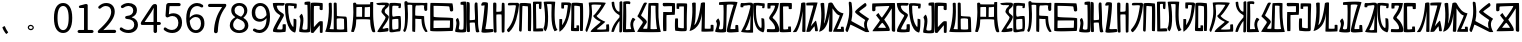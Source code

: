 SplineFontDB: 3.0
FontName: Rozerofo
FullName: Rozerofo
FamilyName: Rozerofo
Weight: Regular
Copyright: Copyright (c) 2017, Kisaragi Hiu\n\nGlyphs of numbers 0..9 are from GenJyuu Gothic version 1.002.20150607.
UComments: "2017-4-29: Created with FontForge (http://fontforge.org)"
Version: 1.2beta
ItalicAngle: -31.4
UnderlinePosition: -102
UnderlineWidth: 51
Ascent: 819
Descent: 205
InvalidEm: 0
LayerCount: 2
Layer: 0 0 "+gMyXYgAA" 1
Layer: 1 0 "+Uk2XYgAA" 0
XUID: [1021 811 1269689650 7253454]
FSType: 0
OS2Version: 0
OS2_WeightWidthSlopeOnly: 0
OS2_UseTypoMetrics: 1
CreationTime: 1493454996
ModificationTime: 1495730461
PfmFamily: 17
TTFWeight: 400
TTFWidth: 5
LineGap: 92
VLineGap: 0
OS2TypoAscent: 0
OS2TypoAOffset: 1
OS2TypoDescent: 0
OS2TypoDOffset: 1
OS2TypoLinegap: 92
OS2WinAscent: 0
OS2WinAOffset: 1
OS2WinDescent: 0
OS2WinDOffset: 1
HheadAscent: 0
HheadAOffset: 1
HheadDescent: 0
HheadDOffset: 1
OS2Vendor: 'PfEd'
Lookup: 1 0 0 "GenJyuuGothic-Regular-'vert' Vertical Alternates (obs) lookup 0" { "GenJyuuGothic-Regular-'vert' Vertical Alternates (obs) lookup 0 subtable"  } ['vert' ('DFLT' <'dflt' > 'cyrl' <'dflt' > 'grek' <'dflt' > 'hani' <'dflt' > 'kana' <'JAN ' 'dflt' > 'latn' <'dflt' > ) ]
Lookup: 1 0 0 "GenJyuuGothic-Regular-'jp90' JIS90 Forms lookup 1" { "GenJyuuGothic-Regular-'jp90' JIS90 Forms lookup 1 subtable"  } ['jp90' ('DFLT' <'dflt' > 'cyrl' <'dflt' > 'grek' <'dflt' > 'hani' <'dflt' > 'kana' <'JAN ' 'dflt' > 'latn' <'dflt' > ) ]
Lookup: 1 0 0 "GenJyuuGothic-Regular-'jp83' JIS83 Forms lookup 2" { "GenJyuuGothic-Regular-'jp83' JIS83 Forms lookup 2 subtable"  } ['jp83' ('DFLT' <'dflt' > 'cyrl' <'dflt' > 'grek' <'dflt' > 'hani' <'dflt' > 'kana' <'JAN ' 'dflt' > 'latn' <'dflt' > ) ]
Lookup: 1 0 0 "GenJyuuGothic-Regular-'jp78' JIS78 Forms lookup 3" { "GenJyuuGothic-Regular-'jp78' JIS78 Forms lookup 3 subtable"  } ['jp78' ('DFLT' <'dflt' > 'cyrl' <'dflt' > 'grek' <'dflt' > 'hani' <'dflt' > 'kana' <'JAN ' 'dflt' > 'latn' <'dflt' > ) ]
Lookup: 1 0 0 "GenJyuuGothic-Regular-'aalt' Access All Alternates lookup 4" { "GenJyuuGothic-Regular-'aalt' Access All Alternates lookup 4 subtable"  } ['aalt' ('DFLT' <'dflt' > 'cyrl' <'dflt' > 'grek' <'dflt' > 'hani' <'dflt' > 'kana' <'JAN ' 'dflt' > 'latn' <'dflt' > ) ]
Lookup: 4 0 0 "GenJyuuGothic-Regular-'ccmp' Glyph Composition/Decomposition lookup 5" { "GenJyuuGothic-Regular-'ccmp' Glyph Composition/Decomposition lookup 5 per glyph data 0"  "GenJyuuGothic-Regular-'ccmp' Glyph Composition/Decomposition lookup 5 per glyph data 1"  } ['ccmp' ('hani' <'dflt' > 'kana' <'JAN ' 'dflt' > 'latn' <'dflt' > ) ]
Lookup: 4 0 0 "GenJyuuGothic-Regular-'ccmp' Glyph Composition/Decomposition lookup 6" { "GenJyuuGothic-Regular-'ccmp' Glyph Composition/Decomposition lookup 6 subtable"  } ['ccmp' ('DFLT' <'dflt' > 'cyrl' <'dflt' > 'grek' <'dflt' > 'latn' <'dflt' > ) ]
Lookup: 1 0 0 "GenJyuuGothic-Regular-Single Substitution lookup 7" { "GenJyuuGothic-Regular-Single Substitution lookup 7 subtable"  } []
Lookup: 6 0 0 "GenJyuuGothic-Regular-'ccmp' Glyph Composition/Decomposition lookup 8" { "GenJyuuGothic-Regular-'ccmp' Glyph Composition/Decomposition lookup 8 contextual 0"  "GenJyuuGothic-Regular-'ccmp' Glyph Composition/Decomposition lookup 8 contextual 1"  "GenJyuuGothic-Regular-'ccmp' Glyph Composition/Decomposition lookup 8 contextual 2"  } ['ccmp' ('DFLT' <'dflt' > 'cyrl' <'dflt' > 'grek' <'dflt' > 'latn' <'dflt' > ) ]
Lookup: 1 0 0 "GenJyuuGothic-Regular-'vrt2' Vertical Rotation & Alternates lookup 9" { "GenJyuuGothic-Regular-'vrt2' Vertical Rotation & Alternates lookup 9 subtable"  } ['vrt2' ('cyrl' <'dflt' > 'grek' <'dflt' > 'hani' <'dflt' > 'kana' <'dflt' > 'latn' <'dflt' > ) ]
Lookup: 3 0 0 "GenJyuuGothic-Regular-'aalt' Access All Alternates lookup 10" { "GenJyuuGothic-Regular-'aalt' Access All Alternates lookup 10 subtable"  } ['aalt' ('DFLT' <'dflt' > 'cyrl' <'dflt' > 'grek' <'dflt' > 'hani' <'dflt' > 'kana' <'JAN ' 'dflt' > 'latn' <'dflt' > ) ]
Lookup: 258 0 0 "GenJyuuGothic-Regular-'kern' Horizontal Kerning in Latin lookup 0" { "GenJyuuGothic-Regular-'kern' Horizontal Kerning in Latin lookup 0 per glyph data 0"  "GenJyuuGothic-Regular-'kern' Horizontal Kerning in Latin lookup 0 kerning class 1" [153,0,0] } ['kern' ('DFLT' <'dflt' > 'latn' <'AZE ' 'CRT ' 'TRK ' 'dflt' > ) ]
Lookup: 262 4 0 "GenJyuuGothic-Regular-'mkmk' Mark to Mark lookup 1" { "GenJyuuGothic-Regular-'mkmk' Mark to Mark lookup 1 subtable"  } ['mkmk' ('DFLT' <'dflt' > 'cyrl' <'dflt' > 'latn' <'dflt' > ) ]
Lookup: 260 4 0 "GenJyuuGothic-Regular-'mark' Mark Positioning lookup 2" { "GenJyuuGothic-Regular-'mark' Mark Positioning lookup 2 subtable"  } ['mark' ('DFLT' <'dflt' > 'cyrl' <'dflt' > 'latn' <'dflt' > ) ]
Lookup: 260 4 0 "GenJyuuGothic-Regular-'mark' Mark Positioning lookup 3" { "GenJyuuGothic-Regular-'mark' Mark Positioning lookup 3 subtable"  } ['mark' ('DFLT' <'dflt' > 'cyrl' <'dflt' > 'grek' <'dflt' > 'latn' <'dflt' > ) ]
Lookup: 262 4 0 "GenJyuuGothic-Regular-'mkmk' Mark to Mark lookup 4" { "GenJyuuGothic-Regular-'mkmk' Mark to Mark lookup 4 subtable"  } ['mkmk' ('DFLT' <'dflt' > 'cyrl' <'dflt' > 'latn' <'dflt' > ) ]
MarkAttachClasses: 1
DEI: 91125
ChainSub2: coverage "GenJyuuGothic-Regular-'ccmp' Glyph Composition/Decomposition lookup 8 contextual 2" 0 0 0 1
 1 0 3
  Coverage: 31 uni0249 uni03F3 uni0456 uni0458
  FCoverage: 271 uni0316 uni0317 uni0318 uni0319 uni031C uni031D uni031E uni031F uni0320 uni0321 uni0322 uni0324 uni0325 uni0326 uni0327 uni0328 uni0329 uni032A uni032B uni032C uni032D uni032E uni032F uni0330 uni0331 uni0332 uni0333 uni0339 uni033A uni033B uni033C uni0345 uni0347 uni0353
  FCoverage: 271 uni0316 uni0317 uni0318 uni0319 uni031C uni031D uni031E uni031F uni0320 uni0321 uni0322 uni0324 uni0325 uni0326 uni0327 uni0328 uni0329 uni032A uni032B uni032C uni032D uni032E uni032F uni0330 uni0331 uni0332 uni0333 uni0339 uni033A uni033B uni033C uni0345 uni0347 uni0353
  FCoverage: 307 gravecomb acutecomb uni0302 tildecomb uni0304 uni0305 uni0306 uni0307 uni0308 hookabovecomb uni030A uni030B uni030C uni030D uni030E uni030F uni0310 uni0311 uni0312 uni0313 uni0314 uni033D uni033E uni033F uni0340 uni0341 uni0342 uni0343 uni0344 uni0346 uni0351 uni0352 uni0357 uni0483 uni0484 uni0485 uni0486
 1
  SeqLookup: 0 "GenJyuuGothic-Regular-Single Substitution lookup 7"
EndFPST
ChainSub2: coverage "GenJyuuGothic-Regular-'ccmp' Glyph Composition/Decomposition lookup 8 contextual 1" 0 0 0 1
 1 0 2
  Coverage: 31 uni0249 uni03F3 uni0456 uni0458
  FCoverage: 271 uni0316 uni0317 uni0318 uni0319 uni031C uni031D uni031E uni031F uni0320 uni0321 uni0322 uni0324 uni0325 uni0326 uni0327 uni0328 uni0329 uni032A uni032B uni032C uni032D uni032E uni032F uni0330 uni0331 uni0332 uni0333 uni0339 uni033A uni033B uni033C uni0345 uni0347 uni0353
  FCoverage: 307 gravecomb acutecomb uni0302 tildecomb uni0304 uni0305 uni0306 uni0307 uni0308 hookabovecomb uni030A uni030B uni030C uni030D uni030E uni030F uni0310 uni0311 uni0312 uni0313 uni0314 uni033D uni033E uni033F uni0340 uni0341 uni0342 uni0343 uni0344 uni0346 uni0351 uni0352 uni0357 uni0483 uni0484 uni0485 uni0486
 1
  SeqLookup: 0 "GenJyuuGothic-Regular-Single Substitution lookup 7"
EndFPST
ChainSub2: coverage "GenJyuuGothic-Regular-'ccmp' Glyph Composition/Decomposition lookup 8 contextual 0" 0 0 0 1
 1 0 1
  Coverage: 31 uni0249 uni03F3 uni0456 uni0458
  FCoverage: 307 gravecomb acutecomb uni0302 tildecomb uni0304 uni0305 uni0306 uni0307 uni0308 hookabovecomb uni030A uni030B uni030C uni030D uni030E uni030F uni0310 uni0311 uni0312 uni0313 uni0314 uni033D uni033E uni033F uni0340 uni0341 uni0342 uni0343 uni0344 uni0346 uni0351 uni0352 uni0357 uni0483 uni0484 uni0485 uni0486
 1
  SeqLookup: 0 "GenJyuuGothic-Regular-Single Substitution lookup 7"
EndFPST
LangName: 1033 "" "" "" "" "" "" "" "" "" "" "" "" "" "Copyright (c) 2017, Kisaragi Hiu <flyingfeather1501@gmail.com>,+AAoA-with Reserved Font Name Rozerofo.+AAoACgAA-This Font Software is licensed under the SIL Open Font License, Version 1.1.+AAoA-This license is copied below, and is also available with a FAQ at:+AAoA-http://scripts.sil.org/OFL+AAoACgAK------------------------------------------------------------+AAoA-SIL OPEN FONT LICENSE Version 1.1 - 26 February 2007+AAoA------------------------------------------------------------+AAoACgAA-PREAMBLE+AAoA-The goals of the Open Font License (OFL) are to stimulate worldwide+AAoA-development of collaborative font projects, to support the font creation+AAoA-efforts of academic and linguistic communities, and to provide a free and+AAoA-open framework in which fonts may be shared and improved in partnership+AAoA-with others.+AAoACgAA-The OFL allows the licensed fonts to be used, studied, modified and+AAoA-redistributed freely as long as they are not sold by themselves. The+AAoA-fonts, including any derivative works, can be bundled, embedded, +AAoA-redistributed and/or sold with any software provided that any reserved+AAoA-names are not used by derivative works. The fonts and derivatives,+AAoA-however, cannot be released under any other type of license. The+AAoA-requirement for fonts to remain under this license does not apply+AAoA-to any document created using the fonts or their derivatives.+AAoACgAA-DEFINITIONS+AAoAIgAA-Font Software+ACIA refers to the set of files released by the Copyright+AAoA-Holder(s) under this license and clearly marked as such. This may+AAoA-include source files, build scripts and documentation.+AAoACgAi-Reserved Font Name+ACIA refers to any names specified as such after the+AAoA-copyright statement(s).+AAoACgAi-Original Version+ACIA refers to the collection of Font Software components as+AAoA-distributed by the Copyright Holder(s).+AAoACgAi-Modified Version+ACIA refers to any derivative made by adding to, deleting,+AAoA-or substituting -- in part or in whole -- any of the components of the+AAoA-Original Version, by changing formats or by porting the Font Software to a+AAoA-new environment.+AAoACgAi-Author+ACIA refers to any designer, engineer, programmer, technical+AAoA-writer or other person who contributed to the Font Software.+AAoACgAA-PERMISSION & CONDITIONS+AAoA-Permission is hereby granted, free of charge, to any person obtaining+AAoA-a copy of the Font Software, to use, study, copy, merge, embed, modify,+AAoA-redistribute, and sell modified and unmodified copies of the Font+AAoA-Software, subject to the following conditions:+AAoACgAA-1) Neither the Font Software nor any of its individual components,+AAoA-in Original or Modified Versions, may be sold by itself.+AAoACgAA-2) Original or Modified Versions of the Font Software may be bundled,+AAoA-redistributed and/or sold with any software, provided that each copy+AAoA-contains the above copyright notice and this license. These can be+AAoA-included either as stand-alone text files, human-readable headers or+AAoA-in the appropriate machine-readable metadata fields within text or+AAoA-binary files as long as those fields can be easily viewed by the user.+AAoACgAA-3) No Modified Version of the Font Software may use the Reserved Font+AAoA-Name(s) unless explicit written permission is granted by the corresponding+AAoA-Copyright Holder. This restriction only applies to the primary font name as+AAoA-presented to the users.+AAoACgAA-4) The name(s) of the Copyright Holder(s) or the Author(s) of the Font+AAoA-Software shall not be used to promote, endorse or advertise any+AAoA-Modified Version, except to acknowledge the contribution(s) of the+AAoA-Copyright Holder(s) and the Author(s) or with their explicit written+AAoA-permission.+AAoACgAA-5) The Font Software, modified or unmodified, in part or in whole,+AAoA-must be distributed entirely under this license, and must not be+AAoA-distributed under any other license. The requirement for fonts to+AAoA-remain under this license does not apply to any document created+AAoA-using the Font Software.+AAoACgAA-TERMINATION+AAoA-This license becomes null and void if any of the above conditions are+AAoA-not met.+AAoACgAA-DISCLAIMER+AAoA-THE FONT SOFTWARE IS PROVIDED +ACIA-AS IS+ACIA, WITHOUT WARRANTY OF ANY KIND,+AAoA-EXPRESS OR IMPLIED, INCLUDING BUT NOT LIMITED TO ANY WARRANTIES OF+AAoA-MERCHANTABILITY, FITNESS FOR A PARTICULAR PURPOSE AND NONINFRINGEMENT+AAoA-OF COPYRIGHT, PATENT, TRADEMARK, OR OTHER RIGHT. IN NO EVENT SHALL THE+AAoA-COPYRIGHT HOLDER BE LIABLE FOR ANY CLAIM, DAMAGES OR OTHER LIABILITY,+AAoA-INCLUDING ANY GENERAL, SPECIAL, INDIRECT, INCIDENTAL, OR CONSEQUENTIAL+AAoA-DAMAGES, WHETHER IN AN ACTION OF CONTRACT, TORT OR OTHERWISE, ARISING+AAoA-FROM, OUT OF THE USE OR INABILITY TO USE THE FONT SOFTWARE OR FROM+AAoA-OTHER DEALINGS IN THE FONT SOFTWARE." "http://scripts.sil.org/OFL"
Encoding: ISO8859-1
UnicodeInterp: none
NameList: AGL For New Fonts
DisplaySize: -48
AntiAlias: 1
FitToEm: 0
WinInfo: 13 13 9
BeginPrivate: 0
EndPrivate
TeXData: 1 0 0 346030 173015 115343 0 1048576 115343 783286 444596 497025 792723 393216 433062 380633 303038 157286 324010 404750 52429 2506097 1059062 262144
AnchorClass2: "Anchor-0" "GenJyuuGothic-Regular-'mkmk' Mark to Mark lookup 1 subtable" "Anchor-1" "GenJyuuGothic-Regular-'mark' Mark Positioning lookup 2 subtable" "Anchor-2" "GenJyuuGothic-Regular-'mark' Mark Positioning lookup 3 subtable" "Anchor-3" "GenJyuuGothic-Regular-'mkmk' Mark to Mark lookup 4 subtable"
BeginChars: 256 61

StartChar: T
Encoding: 84 84 0
Width: 673
VWidth: 0
Flags: HW
LayerCount: 2
Fore
SplineSet
423 787 m 0
 499 790 507 784 622 775 c 0
 644 773 629 678 623 657 c 0
 620 648 577 648 570 655 c 0
 558 667 584 708 566 709 c 0
 461 714 415 740 413 705 c 0
 395 415 440 186 537 142 c 0
 568 128 542 395 550 398 c 0
 552 399 613 386 617 379 c 0
 623 370 655 11 583 35 c 0
 419 89 343 202 335 736 c 4
 334 793 366 785 423 787 c 0
260 104 m 0
 260 141 273 495 270 467 c 0
 260 377 204 212 137 99 c 0
 127 83 260 83 260 104 c 0
29 53 m 0
 156 266 218 495 260 665 c 0
 269 703 264 710 264 716 c 0
 264 743 175 721 168 721 c 0
 111 721 120 713 91 713 c 0
 79 713 93 678 82 676 c 0
 53 672 27 673 19 677 c 0
 7 683 6 788 38 784 c 0
 130 772 210 801 288 792 c 0
 311 789 334 768 333 759 c 0
 330 705 335 275 335 30 c 0
 335 17 13 26 29 53 c 0
EndSplineSet
Validated: 33
EndChar

StartChar: L
Encoding: 76 76 1
Width: 677
VWidth: 0
Flags: HW
LayerCount: 2
Fore
SplineSet
253 697 m 0
 258 734 160 715 160 715 c 2
 149 718 160 630 149 628 c 0
 120 624 87 627 86 636 c 0
 85 646 79 783 92 783 c 0
 185 786 214 785 290 781 c 0
 313 780 336 755 335 746 c 0
 309 497 255 170 45 34 c 0
 25 21 35 256 35 356 c 0
 35 360 90 359 102 357 c 0
 117 355 98 185 110 205 c 0
 205 363 211 384 253 697 c 0
432 776 m 0
 508 779 516 773 631 764 c 0
 653 762 642 80 635 59 c 0
 632 50 573 50 566 57 c 0
 556 67 574 682 557 685 c 0
 458 703 417 702 417 695 c 0
 417 688 415 145 415 133 c 0
 415 125 456 130 472 133 c 0
 476 134 473 172 474 194 c 0
 474 201 525 195 537 195 c 0
 543 195 541 55 537 52 c 0
 528 46 367 47 342 55 c 0
 317 63 349 191 341 725 c 0
 340 782 375 774 432 776 c 0
EndSplineSet
Validated: 33
EndChar

StartChar: E
Encoding: 69 69 2
Width: 673
VWidth: 0
Flags: HW
LayerCount: 2
Fore
SplineSet
415 348 m 4
 416 319 407 128 425 92 c 0
 434 74 572 102 573 115 c 0
 579 183 574 323 571 362 c 0
 570 374 414 364 415 348 c 4
166 729 m 0
 110 735 115 729 86 729 c 0
 27 729 -27 778 38 784 c 0
 130 793 210 801 288 792 c 0
 311 789 334 768 333 759 c 0
 330 705 314 688 286 660 c 0
 250 624 225 622 224 565 c 0
 222 485 347 478 326 401 c 0
 285 251 138 119 173 111 c 0
 222 100 224 129 302 127 c 0
 327 126 325 45 300 41 c 0
 199 26 13 5 36 43 c 0
 155 238 229 338 244 397 c 0
 254 438 124 512 140 573 c 0
 152 618 162 640 196 672 c 0
 278 749 202 725 166 729 c 0
430 787 m 0
 506 790 514 784 629 775 c 0
 651 773 636 678 630 657 c 0
 627 648 584 648 577 655 c 0
 565 667 591 708 573 709 c 0
 468 714 421 727 419 692 c 0
 410 513 414 473 422 439 c 0
 429 409 484 438 517 439 c 0
 551 440 627 455 631 430 c 0
 635 409 660 43 605 42 c 0
 512 40 353 -13 345 42 c 0
 336 103 343 531 339 736 c 0
 338 793 373 785 430 787 c 0
EndSplineSet
Validated: 33
EndChar

StartChar: F
Encoding: 70 70 3
Width: 673
VWidth: 0
Flags: HW
LayerCount: 2
Fore
SplineSet
142 709 m 0
 168 407 144 115 85 41 c 0
 61 11 14 62 40 94 c 4
 86 149 85 518 64 717 c 4
 61 748 51 807 92 808 c 0
 164 810 121 777 151 774 c 0
 327 757 394 771 571 761 c 0
 607 759 654 782 650 746 c 0
 644 691 647 649 646 589 c 0
 645 556 580 548 573 581 c 0
 545 718 587 672 573 688 c 0
 543 722 459 692 364 698 c 0
 339 700 337 591 338 451 c 0
 338 430 568 444 568 422 c 0
 568 417 556 200 654 48 c 0
 658 42 614 11 589 44 c 0
 475 189 512 363 493 359 c 0
 448 350 340 368 340 362 c 0
 342 253 342 119 335 30 c 0
 267 43 l 0
 255 58 268 397 263 698 c 0
 263 726 141 717 142 709 c 0
EndSplineSet
Validated: 33
EndChar

StartChar: K
Encoding: 75 75 4
Width: 673
VWidth: 0
Flags: HW
LayerCount: 2
Fore
SplineSet
595 798 m 0
 589 723 539 209 652 82 c 0
 657 77 579 40 575 46 c 0
 460 228 510 637 501 730 c 0
 499 750 377 739 379 737 c 0
 399 715 458 157 345 47 c 0
 333 35 289 117 294 126 c 0
 382 288 298 790 299 795 c 0
 303 811 596 806 595 798 c 0
110 114 m 0
 110 111 248 129 273 116 c 0
 300 102 286 48 280 46 c 0
 261 40 31 36 31 45 c 0
 33 164 21 776 27 795 c 0
 32 811 237 800 243 802 c 0
 247 803 246 649 234 617 c 0
 229 604 204 614 187 622 c 0
 172 629 181 739 176 742 c 0
 154 755 103 739 103 736 c 0
 100 682 110 359 110 114 c 0
EndSplineSet
Validated: 33
EndChar

StartChar: e
Encoding: 101 101 5
Width: 673
VWidth: 0
Flags: HW
LayerCount: 2
Fore
Refer: 2 69 N 1 0 0 1 0 0 2
Validated: 1
EndChar

StartChar: J
Encoding: 74 74 6
Width: 677
VWidth: 0
Flags: HW
LayerCount: 2
Fore
SplineSet
254 713 m 0
 260 750 92 716 58 729 c 0
 44 734 43 775 66 785 c 0
 98 799 220 786 292 792 c 0
 315 794 338 766 337 757 c 0
 311 508 249 190 76 41 c 0
 62 29 6 81 31 110 c 0
 160 259 204 379 254 713 c 0
434 787 m 0
 510 790 518 785 633 775 c 0
 655 773 644 91 637 70 c 0
 634 61 571 68 564 75 c 0
 554 85 573 705 556 704 c 0
 477 701 432 721 422 708 c 0
 416 701 408 97 400 77 c 0
 389 50 390 47 344 66 c 0
 320 76 351 202 343 736 c 0
 342 793 377 785 434 787 c 0
EndSplineSet
Validated: 33
EndChar

StartChar: I
Encoding: 73 73 7
Width: 673
VWidth: 0
Flags: HW
LayerCount: 2
Fore
SplineSet
36 43 m 4
 70 254 94 422 117 708 c 4
 119 732 98 706 46 708 c 4
 15 709 37 766 60 788 c 4
 77 804 184 800 199 779 c 4
 217 754 180 312 138 124 c 4
 131 93 241 113 319 111 c 4
 344 110 348 38 323 34 c 4
 222 19 29 -1 36 43 c 4
626 43 m 4
 626 20 560 9 559 31 c 4
 550 170 559 454 549 480 c 4
 545 490 422 484 421 480 c 4
 414 455 423 193 424 37 c 4
 424 13 355 10 352 42 c 4
 346 103 330 734 338 769 c 4
 345 801 392 784 410 781 c 4
 432 777 409 552 421 551 c 4
 438 550 520 555 541 561 c 4
 561 567 550 622 559 757 c 4
 562 808 626 777 627 763 c 4
 636 604 631 318 626 43 c 4
EndSplineSet
Validated: 33
EndChar

StartChar: H
Encoding: 72 72 8
Width: 673
VWidth: 0
Flags: HW
LayerCount: 2
Fore
SplineSet
176 793 m 0
 193 800 314 818 315 791 c 0
 323 499 320 189 307 36 c 0
 304 0 45 16 33 34 c 0
 12 64 96 220 50 323 c 0
 38 351 99 390 102 385 c 0
 179 252 110 137 126 105 c 4
 137 83 215 77 237 99 c 0
 251 113 248 525 241 714 c 0
 240 728 173 718 169 729 c 0
 165 740 165 789 176 793 c 0
648 40 m 0
 656 18 581 6 566 27 c 0
 549 50 541 238 531 264 c 0
 527 274 406 266 405 262 c 0
 398 237 407 197 408 41 c 0
 408 17 330 15 327 47 c 0
 321 108 321 749 329 784 c 0
 336 816 376 783 394 780 c 0
 416 776 393 329 405 328 c 0
 422 327 512 334 533 340 c 0
 553 346 514 702 533 757 c 0
 550 805 600 777 601 763 c 0
 607 651 616 454 616 258 c 0
 616 220 625 100 648 40 c 0
EndSplineSet
Validated: 33
EndChar

StartChar: A
Encoding: 65 65 9
Width: 673
VWidth: 0
Flags: HW
LayerCount: 2
Fore
SplineSet
282 722 m 0
 181 724 118 734 122 709 c 0
 149 532 340 549 301 458 c 0
 274 396 106 124 132 120 c 0
 171 114 246 107 262 120 c 0
 277 132 271 209 271 231 c 0
 271 256 354 253 354 238 c 0
 354 178 361 52 336 51 c 0
 255 48 192 26 42 52 c 0
 -28 64 114 289 208 457 c 0
 237 509 41 494 21 784 c 0
 20 798 225 793 308 791 c 0
 344 790 318 721 282 722 c 0
423 787 m 0
 499 790 507 784 622 775 c 0
 644 773 630 678 623 657 c 0
 620 648 560 649 561 659 c 0
 563 686 575 712 557 713 c 0
 452 718 413 740 413 705 c 0
 413 484 445 281 538 178 c 4
 561 153 547 385 555 389 c 0
 557 390 618 377 622 370 c 0
 628 361 627 25 583 35 c 0
 367 84 328 520 332 736 c 0
 333 793 366 785 423 787 c 0
EndSplineSet
Validated: 33
EndChar

StartChar: f
Encoding: 102 102 10
Width: 673
VWidth: 0
Flags: HW
LayerCount: 2
Fore
Refer: 3 70 N 1 0 0 1 0 0 2
Validated: 1
EndChar

StartChar: t
Encoding: 116 116 11
Width: 673
VWidth: 0
Flags: HW
LayerCount: 2
Fore
Refer: 0 84 N 1 0 0 1 0 0 2
Validated: 1
EndChar

StartChar: a
Encoding: 97 97 12
Width: 673
VWidth: 0
Flags: HW
LayerCount: 2
Fore
Refer: 9 65 N 1 0 0 1 0 0 2
Validated: 1
EndChar

StartChar: h
Encoding: 104 104 13
Width: 673
VWidth: 0
Flags: HW
LayerCount: 2
Fore
Refer: 8 72 N 1 0 0 1 0 0 2
Validated: 1
EndChar

StartChar: i
Encoding: 105 105 14
Width: 673
VWidth: 0
Flags: HW
LayerCount: 2
Fore
Refer: 7 73 N 1 0 0 1 0 0 2
Validated: 1
EndChar

StartChar: j
Encoding: 106 106 15
Width: 673
VWidth: 0
Flags: HW
LayerCount: 2
Fore
Refer: 6 74 N 1 0 0 1 0 0 2
Validated: 1
EndChar

StartChar: k
Encoding: 107 107 16
Width: 673
VWidth: 0
Flags: HW
LayerCount: 2
Fore
Refer: 4 75 N 1 0 0 1 0 0 2
Validated: 1
EndChar

StartChar: l
Encoding: 108 108 17
Width: 673
VWidth: 0
Flags: HW
LayerCount: 2
Fore
Refer: 1 76 N 1 0 0 1 0 0 2
Validated: 1
EndChar

StartChar: cid00017
Encoding: 48 48 18
Width: 568
GlyphClass: 2
Flags: HW
LayerCount: 2
Fore
SplineSet
285 -13 m 0
 212 -13 154 20 112 86 c 128
 70 152 50 250 50 378 c 0
 50 505 71 602 112 667 c 128
 153 732 211 765 285 765 c 0
 358 765 415 732 456 667 c 128
 497 602 518 505 518 378 c 0
 518 250 497 152 456 86 c 128
 415 20 358 -13 285 -13 c 0
285 61 m 0
 329 61 364 88 389 140 c 128
 414 192 427 271 427 378 c 0
 427 483 414 561 389 612 c 128
 364 663 329 689 285 689 c 0
 240 689 204 663 179 612 c 128
 154 561 141 483 141 378 c 0
 141 271 154 192 179 140 c 128
 204 88 240 61 285 61 c 0
EndSplineSet
Validated: 1
EndChar

StartChar: cid00018
Encoding: 49 49 19
Width: 568
GlyphClass: 2
Flags: HW
LayerCount: 2
Fore
SplineSet
129 0 m 2
 118 0 110 4 102 12 c 128
 94 20 90 28 90 39 c 128
 90 50 94 58 102 66 c 128
 110 74 118 78 129 78 c 2
 250 78 l 2
 255 78 257 80 257 85 c 2
 257 630 l 2
 257 635 255 638 250 638 c 2
 154 638 l 2
 145 638 138 640 132 646 c 128
 126 652 124 659 124 668 c 0
 124 676 127 683 132 690 c 128
 137 697 144 701 153 703 c 0
 188 711 220 721 248 734 c 0
 272 745 294 751 315 751 c 0
 325 751 333 747 340 740 c 128
 347 733 351 725 351 715 c 2
 351 85 l 2
 351 80 354 78 359 78 c 2
 463 78 l 2
 474 78 482 74 490 66 c 128
 498 58 502 50 502 39 c 128
 502 28 498 20 490 12 c 128
 482 4 474 0 463 0 c 2
 129 0 l 2
EndSplineSet
Validated: 1
EndChar

StartChar: cid00019
Encoding: 50 50 20
Width: 568
GlyphClass: 2
Flags: HW
LayerCount: 2
Fore
SplineSet
73 0 m 2
 65 0 58 3 53 8 c 128
 48 13 45 20 45 28 c 0
 45 46 52 61 66 74 c 0
 177 173 259 259 311 334 c 128
 363 409 389 477 389 540 c 0
 389 585 378 621 354 648 c 128
 330 675 295 688 250 688 c 128
 205 688 162 668 121 629 c 0
 114 622 104 618 94 618 c 128
 84 618 75 621 68 628 c 256
 61 635 56 644 56 654 c 128
 56 664 60 674 68 681 c 0
 127 737 191 765 262 765 c 0
 329 765 382 744 421 704 c 128
 460 664 480 610 480 543 c 0
 480 473 455 401 406 326 c 128
 357 251 285 168 192 79 c 0
 191 78 190 77 191 76 c 128
 192 75 193 74 194 74 c 0
 249 79 287 81 309 81 c 2
 477 81 l 2
 488 81 497 77 505 69 c 128
 513 61 517 51 517 40 c 128
 517 29 513 20 505 12 c 128
 497 4 488 0 477 0 c 2
 73 0 l 2
EndSplineSet
Validated: 1
EndChar

StartChar: three
Encoding: 51 51 21
Width: 568
GlyphClass: 2
Flags: HW
LayerCount: 2
Fore
SplineSet
270 -13 m 0
 186 -13 115 12 57 62 c 0
 48 70 44 80 44 93 c 0
 44 103 47 112 53 120 c 128
 59 128 68 132 78 133 c 128
 88 134 97 131 105 124 c 0
 152 85 204 65 263 65 c 0
 308 65 346 77 374 102 c 128
 402 127 416 161 416 204 c 0
 416 297 350 346 218 353 c 0
 208 354 199 357 192 364 c 128
 185 371 182 380 182 390 c 128
 182 400 185 409 192 416 c 128
 199 423 208 426 218 427 c 0
 278 432 322 447 349 472 c 128
 376 497 390 529 390 569 c 0
 390 606 379 634 356 656 c 128
 333 678 302 689 263 690 c 0
 219 689 177 672 137 641 c 0
 128 634 119 631 108 632 c 128
 97 633 89 637 82 645 c 256
 75 653 72 663 73 674 c 128
 74 685 78 693 87 700 c 0
 142 743 202 765 267 765 c 256
 332 765 384 748 424 715 c 128
 464 682 485 636 485 577 c 0
 485 533 473 496 450 465 c 128
 427 434 394 411 353 396 c 0
 352 395 351 394 351 393 c 128
 351 392 352 391 353 391 c 0
 400 380 438 357 467 324 c 128
 496 291 511 250 511 201 c 0
 511 136 488 84 442 45 c 128
 396 6 339 -13 270 -13 c 0
EndSplineSet
Validated: 1
EndChar

StartChar: cid00026
Encoding: 57 57 22
Width: 568
GlyphClass: 2
Flags: HW
LayerCount: 2
Fore
SplineSet
267 354 m 0
 323 354 374 386 420 449 c 0
 423 453 424 457 423 462 c 0
 418 537 401 593 373 632 c 128
 345 671 307 691 260 691 c 0
 223 691 193 675 169 644 c 128
 145 613 133 572 133 521 c 0
 133 469 145 428 168 398 c 128
 191 368 224 354 267 354 c 0
88 37 m 0
 79 44 74 53 74 64 c 128
 74 75 78 84 85 93 c 0
 92 100 100 104 111 104 c 128
 122 104 131 102 139 96 c 0
 169 75 202 65 237 65 c 0
 290 65 334 90 368 138 c 128
 402 186 421 263 425 370 c 0
 425 371 424 372 423 372 c 128
 422 372 421 373 420 372 c 0
 397 345 372 324 342 308 c 128
 312 292 282 285 252 285 c 0
 188 285 137 305 100 346 c 128
 63 387 45 445 45 521 c 0
 45 592 66 650 108 696 c 128
 150 742 200 765 260 765 c 0
 335 765 396 734 442 673 c 128
 488 612 512 523 512 408 c 0
 512 335 505 270 490 214 c 128
 475 158 454 114 428 82 c 128
 402 50 374 26 342 10 c 128
 310 -6 277 -13 240 -13 c 0
 182 -13 131 4 88 37 c 0
EndSplineSet
Validated: 1
EndChar

StartChar: cid00025
Encoding: 56 56 23
Width: 568
GlyphClass: 2
Flags: HW
LayerCount: 2
Fore
SplineSet
286 -13 m 256
 217 -13 159 6 114 44 c 128
 69 82 46 129 46 186 c 0
 46 232 59 273 85 308 c 128
 111 343 143 371 182 392 c 0
 183 393 184 394 184 396 c 128
 184 398 183 399 182 400 c 0
 116 446 83 503 83 571 c 0
 83 628 102 674 141 709 c 128
 180 744 229 762 289 762 c 0
 352 762 402 744 439 707 c 128
 476 670 495 623 495 564 c 0
 495 529 486 496 466 464 c 128
 446 432 423 406 396 385 c 0
 395 384 394 382 394 380 c 128
 394 378 395 378 396 377 c 0
 479 328 521 263 521 181 c 0
 521 126 500 79 456 42 c 128
 412 5 355 -13 286 -13 c 256
330 410 m 0
 335 409 339 410 342 413 c 0
 391 457 415 506 415 559 c 0
 415 597 403 628 380 654 c 128
 357 680 326 693 287 693 c 0
 252 693 224 682 202 660 c 128
 180 638 168 608 168 571 c 0
 168 550 172 531 180 514 c 128
 188 497 201 483 218 470 c 128
 235 457 251 447 268 438 c 128
 285 429 305 420 330 410 c 0
288 56 m 0
 331 56 365 68 392 92 c 128
 419 116 432 146 432 183 c 0
 432 202 428 220 421 236 c 128
 414 252 405 265 395 276 c 128
 385 287 371 298 352 309 c 128
 333 320 316 329 301 336 c 128
 286 343 266 351 240 362 c 0
 239 363 237 363 235 363 c 0
 232 363 230 362 227 360 c 0
 198 340 174 316 157 288 c 128
 140 260 131 228 131 195 c 0
 131 155 146 122 176 96 c 128
 206 70 243 56 288 56 c 0
EndSplineSet
Validated: 1
EndChar

StartChar: cid00024
Encoding: 55 55 24
Width: 568
GlyphClass: 2
Flags: HW
LayerCount: 2
Fore
SplineSet
302 49 m 0
 301 35 296 23 286 14 c 128
 276 5 265 0 251 0 c 0
 238 0 227 5 218 14 c 256
 209 23 205 34 205 45 c 0
 205 152 224 264 263 383 c 0
 294 477 343 571 409 665 c 0
 410 666 411 668 410 669 c 128
 409 670 408 671 406 671 c 2
 90 671 l 2
 79 671 70 674 62 682 c 128
 54 690 50 699 50 710 c 128
 50 721 54 731 62 739 c 128
 70 747 79 751 90 751 c 2
 492 751 l 2
 500 751 507 748 512 742 c 128
 517 736 520 730 520 722 c 0
 520 704 514 687 503 672 c 0
 431 575 382 481 354 390 c 128
 326 299 309 186 302 49 c 0
EndSplineSet
Validated: 1
EndChar

StartChar: cid00021
Encoding: 52 52 25
Width: 568
GlyphClass: 2
Flags: HW
LayerCount: 2
Fore
SplineSet
122 288 m 2
 121 287 121 285 122 284 c 128
 123 283 124 282 125 282 c 2
 340 282 l 2
 345 282 347 284 347 289 c 2
 347 512 l 2
 347 526 349 571 353 646 c 0
 353 647 352 648 351 648 c 128
 350 648 349 647 348 646 c 0
 332 614 312 578 289 538 c 1
 122 288 l 2
498 282 m 2
 509 282 518 278 525 271 c 128
 532 264 536 254 536 244 c 128
 536 234 532 225 525 218 c 128
 518 211 509 207 498 207 c 2
 444 207 l 2
 439 207 436 204 436 199 c 2
 436 45 l 2
 436 32 432 22 423 13 c 128
 414 4 404 0 392 0 c 128
 380 0 369 4 360 13 c 128
 351 22 347 32 347 45 c 2
 347 199 l 2
 347 204 345 207 340 207 c 2
 51 207 l 2
 42 207 35 210 29 216 c 128
 23 222 20 229 20 238 c 0
 20 258 26 277 37 294 c 2
 305 707 l 2
 324 736 350 751 385 751 c 0
 399 751 411 746 421 736 c 128
 431 726 436 713 436 699 c 2
 436 289 l 2
 436 284 439 282 444 282 c 2
 498 282 l 2
EndSplineSet
Validated: 1
EndChar

StartChar: five
Encoding: 53 53 26
Width: 568
GlyphClass: 2
Flags: HW
LayerCount: 2
Fore
SplineSet
267 -13 m 0
 186 -13 116 11 57 60 c 0
 48 68 43 78 43 91 c 0
 43 100 46 109 52 117 c 256
 58 125 66 129 76 130 c 128
 86 131 95 128 103 121 c 0
 149 84 201 65 259 65 c 0
 304 65 342 82 373 114 c 128
 404 146 419 189 419 242 c 256
 419 295 404 338 376 368 c 128
 348 398 310 413 263 413 c 0
 229 413 196 403 163 384 c 0
 154 379 146 377 137 377 c 0
 129 377 121 379 113 384 c 0
 96 394 89 409 90 429 c 2
 108 692 l 2
 109 709 116 723 128 734 c 128
 140 745 154 751 171 751 c 2
 437 751 l 2
 448 751 458 747 466 739 c 128
 474 731 477 721 477 710 c 128
 477 699 474 690 466 682 c 128
 458 674 448 671 437 671 c 2
 201 671 l 2
 196 671 194 668 193 663 c 2
 176 461 l 2
 176 460 177 459 178 458 c 128
 179 457 181 456 182 457 c 0
 215 474 250 483 287 483 c 0
 353 483 408 463 450 423 c 128
 492 383 513 324 513 245 c 0
 513 192 502 145 478 105 c 128
 454 65 424 35 387 16 c 128
 350 -3 310 -13 267 -13 c 0
EndSplineSet
Validated: 33
EndChar

StartChar: cid00023
Encoding: 54 54 27
Width: 568
GlyphClass: 2
Flags: HW
LayerCount: 2
Fore
SplineSet
308 59 m 0
 345 59 375 75 399 107 c 128
 423 139 435 180 435 230 c 0
 435 282 424 323 401 352 c 128
 378 381 345 396 300 396 c 0
 245 396 195 366 151 306 c 0
 148 302 146 298 147 293 c 0
 153 217 170 159 198 119 c 128
 226 79 262 59 308 59 c 0
482 715 m 0
 490 708 494 699 494 688 c 128
 494 677 491 667 484 659 c 0
 477 652 468 648 458 648 c 128
 448 648 439 650 431 656 c 0
 403 677 372 687 338 687 c 0
 282 687 237 662 202 614 c 128
 167 566 148 489 145 382 c 0
 144 381 145 380 146 380 c 128
 147 380 148 379 149 380 c 0
 172 407 199 428 228 443 c 128
 257 458 286 466 315 466 c 0
 380 466 431 446 468 406 c 128
 505 366 523 307 523 230 c 0
 523 159 502 102 460 56 c 128
 418 10 368 -13 308 -13 c 0
 233 -13 172 18 126 82 c 128
 80 146 57 238 57 358 c 0
 57 429 65 492 80 546 c 128
 95 600 116 641 142 672 c 128
 168 703 198 727 230 742 c 128
 262 757 297 765 335 765 c 0
 391 765 440 748 482 715 c 0
EndSplineSet
Validated: 1
EndChar

StartChar: G
Encoding: 71 71 28
Width: 673
VWidth: 0
Flags: HW
LayerCount: 2
Fore
SplineSet
146 320 m 0
 143 320 138 126 143 126 c 0
 369 132 397 130 555 133 c 0
 561 133 564 316 563 319 c 0
 561 324 158 320 146 320 c 0
142 695 m 0
 144 585 144 494 144 421 c 0
 144 387 644 407 644 371 c 0
 643 299 653 47 625 51 c 0
 587 56 55 22 56 63 c 0
 62 384 49 769 68 770 c 0
 145 772 539 762 620 759 c 0
 632 759 647 641 645 581 c 0
 644 548 574 538 564 570 c 4
 549 616 556 662 542 678 c 0
 532 689 142 697 142 695 c 0
EndSplineSet
Validated: 33
EndChar

StartChar: g
Encoding: 103 103 29
Width: 673
VWidth: 0
Flags: HW
LayerCount: 2
Fore
Refer: 28 71 N 1 0 0 1 0 0 2
Validated: 1
EndChar

StartChar: B
Encoding: 66 66 30
Width: 673
VWidth: 0
Flags: HW
LayerCount: 2
Fore
SplineSet
176 793 m 4
 193 800 314 818 315 791 c 4
 323 499 320 189 307 36 c 4
 304 0 45 16 33 34 c 4
 12 64 103 317 41 411 c 4
 24 436 96 498 99 493 c 4
 188 360 98 133 113 101 c 4
 124 79 215 77 237 99 c 4
 251 113 248 525 241 714 c 4
 240 728 173 718 169 729 c 4
 165 740 165 789 176 793 c 4
632 626 m 4
 633 603 574 601 559 622 c 4
 542 645 562 685 552 711 c 4
 548 721 411 714 410 710 c 4
 404 689 405 381 406 177 c 4
 406 156 524 324 568 324 c 4
 576 324 597 328 630 321 c 4
 640 319 633 91 630 43 c 4
 628 9 564 30 562 32 c 4
 556 37 562 227 556 220 c 4
 518 173 408 46 408 41 c 4
 408 17 330 15 327 47 c 4
 321 108 321 749 329 784 c 4
 336 816 600 790 618 790 c 4
 644 790 630 698 632 626 c 4
EndSplineSet
Validated: 33
EndChar

StartChar: C
Encoding: 67 67 31
Width: 673
VWidth: 0
Flags: HW
LayerCount: 2
Fore
SplineSet
327 369 m 0
 323 345 326 191 329 107 c 0
 329 94 479 87 515 105 c 0
 519 107 512 292 513 359 c 0
 514 389 330 387 327 369 c 0
198 764 m 0
 214 462 188 207 142 109 c 0
 140 106 249 102 249 102 c 0
 249 352 251 478 249 764 c 0
 249 795 324 793 325 762 c 0
 327 668 328 641 330 449 c 0
 330 428 549 433 568 422 c 0
 599 403 585 203 597 32 c 1
 597 32 10 14 31 48 c 0
 77 124 144 462 120 760 c 0
 118 787 197 791 198 764 c 0
EndSplineSet
Validated: 33
EndChar

StartChar: b
Encoding: 98 98 32
Width: 673
VWidth: 0
Flags: HW
LayerCount: 2
Fore
Refer: 30 66 N 1 0 0 1 0 0 2
Validated: 1
EndChar

StartChar: c
Encoding: 99 99 33
Width: 673
VWidth: 0
Flags: HW
LayerCount: 2
Fore
Refer: 31 67 N 1 0 0 1 0 0 2
Validated: 1
EndChar

StartChar: S
Encoding: 83 83 34
Width: 673
VWidth: 0
Flags: HW
LayerCount: 2
Fore
SplineSet
602 785 m 1
 602 785 391 105 425 101 c 0
 433 100 503 102 542 102 c 4
 551 102 540 133 549 198 c 0
 551 212 617 211 619 194 c 0
 627 122 631 26 629 26 c 0
 548 25 333 -11 327 47 c 0
 321 108 477 675 503 715 c 0
 513 731 328 742 327 714 c 0
 319 388 319 176 307 36 c 0
 304 0 45 16 33 34 c 0
 12 64 117 198 55 292 c 0
 38 317 110 379 113 374 c 0
 202 241 112 142 127 110 c 0
 138 88 205 88 227 110 c 0
 241 124 254 525 241 714 c 0
 240 728 134 713 130 724 c 0
 126 735 126 783 137 788 c 0
 151 794 580 821 602 785 c 1
EndSplineSet
Validated: 33
EndChar

StartChar: s
Encoding: 115 115 35
Width: 673
VWidth: 0
Flags: HW
LayerCount: 2
Fore
Refer: 34 83 N 1 0 0 1 0 0 2
Validated: 1
EndChar

StartChar: D
Encoding: 68 68 36
Width: 673
VWidth: 0
Flags: HW
LayerCount: 2
Fore
SplineSet
380 656 m 5
 376 655 375 420 374 406 c 5
 453 404 504 410 511 410 c 0
 513 410 514 663 511 665 c 0
 506 668 443 652 380 656 c 5
594 786 m 0
 591 348 590 284 646 40 c 0
 654 4 578 5 565 40 c 0
 551 78 520 152 516 334 c 0
 516 355 160 348 160 342 c 0
 152 134 137 136 100 25 c 0
 99 22 18 10 31 48 c 0
 59 130 104 453 80 751 c 0
 78 778 156 782 158 755 c 0
 159 748 159 740 160 733 c 0
 161 724 509 729 516 729 c 4
 517 729 513 774 519 782 c 0
 525 789 594 793 594 786 c 0
305 661 m 5
 238 666 163 658 163 655 c 0
 164 631 161 437 162 412 c 0
 162 407 248 417 310 410 c 5
 307 412 316 664 305 661 c 5
EndSplineSet
Validated: 33
EndChar

StartChar: d
Encoding: 100 100 37
Width: 673
VWidth: 0
Flags: HW
LayerCount: 2
Fore
Refer: 36 68 N 1 0 0 1 0 0 2
Validated: 1
EndChar

StartChar: O
Encoding: 79 79 38
Width: 673
VWidth: 0
Flags: HW
LayerCount: 2
Fore
SplineSet
382 696 m 0
 384 457 374 335 371 107 c 0
 371 92 541 99 539 106 c 4
 508 236 496 534 500 692 c 0
 500 698 382 706 382 696 c 0
279 760 m 0
 251 717 169 516 131 460 c 0
 112 432 314 331 272 263 c 0
 192 135 161 112 197 109 c 0
 221 107 202 107 285 109 c 0
 307 109 304 763 326 764 c 0
 351 765 577 781 577 758 c 0
 572 518 562 292 635 30 c 0
 639 17 20 18 29 34 c 0
 148 234 150 213 174 266 c 0
 191 304 25 420 36 434 c 0
 82 492 173 734 205 768 c 0
 224 788 292 780 279 760 c 0
EndSplineSet
Validated: 33
EndChar

StartChar: U
Encoding: 85 85 39
Width: 673
VWidth: 0
Flags: HW
LayerCount: 2
Fore
SplineSet
649 794 m 0
 672 794 660 681 659 642 c 0
 659 634 605 629 586 639 c 0
 576 644 590 711 567 709 c 4
 503 703 436 715 436 698 c 0
 441 437 439 154 444 100 c 0
 446 80 528 94 564 98 c 0
 572 99 561 163 569 165 c 0
 596 170 636 172 637 164 c 0
 642 105 649 27 637 26 c 0
 505 18 351 9 351 35 c 0
 351 339 347 397 355 786 c 0
 355 804 532 796 649 794 c 0
43 650 m 0
 33 652 32 792 46 792 c 0
 138 792 335 799 333 785 c 0
 279 469 132 426 179 389 c 0
 331 269 379 25 308 22 c 0
 150 15 81 22 34 22 c 0
 13 22 22 102 38 101 c 0
 59 100 177 92 216 98 c 0
 242 102 253 204 98 353 c 0
 27 422 191 511 232 710 c 0
 236 730 194 728 122 725 c 0
 115 725 115 655 112 654 c 0
 92 648 53 648 43 650 c 0
EndSplineSet
Validated: 33
EndChar

StartChar: u
Encoding: 117 117 40
Width: 673
VWidth: 0
Flags: HW
LayerCount: 2
Fore
Refer: 39 85 N 1 0 0 1 0 0 2
Validated: 1
EndChar

StartChar: o
Encoding: 111 111 41
Width: 673
VWidth: 0
Flags: HW
LayerCount: 2
Fore
Refer: 38 79 N 1 0 0 1 0 0 2
Validated: 1
EndChar

StartChar: M
Encoding: 77 77 42
Width: 673
VWidth: 0
Flags: HW
LayerCount: 2
Fore
SplineSet
442 721 m 0
 296 727 189 738 193 708 c 0
 220 487 215 347 85 41 c 0
 70 6 27 55 40 94 c 0
 117 336 162 453 121 774 c 0
 118 794 574 792 558 767 c 0
 547 750 430 527 322 437 c 0
 322 437 368 361 544 289 c 0
 557 284 333 109 328 99 c 0
 319 81 559 88 564 97 c 0
 574 115 567 166 568 211 c 0
 568 223 638 225 639 220 c 0
 642 198 653 38 637 36 c 0
 577 30 172 20 170 29 c 0
 159 82 448 280 426 289 c 0
 262 357 234 439 234 439 c 0
 318 503 452 721 442 721 c 0
EndSplineSet
Validated: 33
EndChar

StartChar: m
Encoding: 109 109 43
Width: 673
VWidth: 0
Flags: HW
LayerCount: 2
Fore
Refer: 42 77 N 1 0 0 1 0 0 2
Validated: 1
EndChar

StartChar: N
Encoding: 78 78 44
Width: 673
VWidth: 0
Flags: HW
LayerCount: 2
Fore
SplineSet
512 798 m 0
 531 788 517 730 504 733 c 0
 482 738 409 752 410 729 c 0
 422 473 416 380 410 98 c 0
 410 84 448 101 536 95 c 0
 566 93 462 203 576 382 c 0
 586 398 661 347 646 335 c 0
 522 234 658 21 639 21 c 0
 515 21 330 6 330 28 c 0
 332 214 340 486 340 790 c 0
 340 806 472 819 512 798 c 0
307 36 m 0
 304 0 232 3 237 34 c 0
 239 50 242 178 243 298 c 0
 243 314 157 206 101 32 c 0
 97 18 33 19 35 34 c 0
 67 232 243 385 243 400 c 0
 243 416 243 432 243 448 c 0
 243 467 49 510 41 776 c 0
 40 796 106 805 107 786 c 0
 121 544 243 530 243 548 c 0
 243 612 245 741 243 782 c 0
 242 803 315 824 315 791 c 0
 313 484 320 189 307 36 c 0
EndSplineSet
Validated: 33
EndChar

StartChar: n
Encoding: 110 110 45
Width: 673
VWidth: 0
Flags: HW
LayerCount: 2
Fore
Refer: 44 78 N 1 0 0 1 0 0 2
Validated: 1
EndChar

StartChar: R
Encoding: 82 82 46
Width: 673
VWidth: 0
Flags: HW
LayerCount: 2
Fore
SplineSet
330 760 m 0
 332 777 434 804 436 766 c 0
 436 757 428 123 428 114 c 0
 428 109 564 106 576 113 c 0
 586 119 574 204 584 207 c 0
 597 211 651 215 652 199 c 0
 654 175 658 43 646 42 c 0
 577 37 342 27 343 42 c 0
 348 111 357 513 357 510 c 4
 315 77 38 52 38 52 c 0
 74 130 134 459 104 756 c 4
 101 783 198 791 198 764 c 0
 200 465 195 324 163 204 c 0
 162 201 269 245 330 760 c 0
EndSplineSet
Validated: 33
EndChar

StartChar: r
Encoding: 114 114 47
Width: 673
VWidth: 0
Flags: HW
LayerCount: 2
Fore
Refer: 46 82 N 1 0 0 1 0 0 2
Validated: 1
EndChar

StartChar: Z
Encoding: 90 90 48
Width: 673
VWidth: 0
Flags: HW
LayerCount: 2
Fore
SplineSet
311 263 m 0
 293 252 240 185 206 137 c 0
 206 137 357 134 404 134 c 0
 425 134 324 271 311 263 c 0
217 515 m 0
 217 515 294 380 309 401 c 0
 366 477 522 695 489 694 c 0
 377 691 160 684 150 679 c 4
 131 669 144 602 139 584 c 4
 130 551 57 548 56 581 c 0
 54 641 52 759 64 759 c 0
 145 762 556 772 633 770 c 0
 652 770 639 384 645 63 c 0
 646 22 601 30 568 49 c 0
 549 60 563 167 557 421 c 0
 557 439 557 535 558 629 c 0
 558 644 464 472 364 346 c 0
 361 342 594 47 474 53 c 0
 448 54 81 42 65 49 c 0
 49 57 269 321 253 333 c 0
 232 349 174 435 159 449 c 0
 144 463 217 513 217 515 c 0
EndSplineSet
Validated: 33
EndChar

StartChar: z
Encoding: 122 122 49
Width: 673
VWidth: 0
Flags: HW
LayerCount: 2
Fore
Refer: 48 90 N 1 0 0 1 0 0 2
Validated: 1
EndChar

StartChar: W
Encoding: 87 87 50
Width: 673
VWidth: 0
Flags: HW
LayerCount: 2
Fore
SplineSet
266 763 m 0
 268 780 354 803 372 769 c 0
 452 618 532 526 651 510 c 0
 659 509 549 230 488 108 c 0
 485 103 564 109 586 108 c 0
 590 108 586 144 586 166 c 0
 586 174 649 174 655 168 c 0
 661 162 670 36 660 36 c 0
 582 34 389 36 386 40 c 0
 376 52 572 453 554 456 c 0
 454 470 371 654 371 634 c 0
 373 307 369 154 362 52 c 0
 360 24 276 36 277 51 c 0
 280 83 294 524 293 513 c 0
 245 34 27 41 27 41 c 0
 63 119 114 429 64 753 c 0
 60 780 156 788 158 761 c 0
 172 551 183 385 153 251 c 0
 152 247 193 256 266 763 c 0
EndSplineSet
Validated: 33
EndChar

StartChar: w
Encoding: 119 119 51
Width: 673
VWidth: 0
Flags: HW
LayerCount: 2
Fore
Refer: 50 87 N 1 0 0 1 0 0 2
Validated: 1
EndChar

StartChar: V
Encoding: 86 86 52
Width: 673
VWidth: 0
Flags: HW
LayerCount: 2
Fore
SplineSet
345 49 m 0
 346 21 259 33 260 48 c 0
 266 129 272 569 272 566 c 0
 232 232 129 32 104 32 c 0
 77 32 11 20 26 40 c 0
 60 84 198 256 234 766 c 0
 235 783 344 809 344 766 c 0
 348 314 342 154 345 49 c 0
655 784 m 0
 654 776 520 299 481 177 c 0
 479 171 604 339 614 321 c 4
 623 305 662 129 662 59 c 0
 662 49 595 49 593 57 c 0
 587 79 582 188 572 177 c 0
 522 124 470 44 462 42 c 0
 413 31 371 35 369 37 c 0
 359 49 550 689 546 707 c 0
 544 716 390 710 373 712 c 0
 363 713 364 771 371 776 c 0
 388 788 656 792 655 784 c 0
EndSplineSet
Validated: 33
EndChar

StartChar: v
Encoding: 118 118 53
Width: 673
VWidth: 0
Flags: HW
LayerCount: 2
Fore
Refer: 52 86 N 1 0 0 1 0 0 2
Validated: 1
EndChar

StartChar: P
Encoding: 80 80 54
Width: 671
VWidth: 0
Flags: HW
LayerCount: 2
Fore
SplineSet
118 449 m 0
 108 448 122 40 108 39 c 0
 96 38 54 38 38 37 c 0
 16 36 31 527 31 527 c 0
 74 529 254 521 254 528 c 0
 254 535 256 674 256 686 c 0
 256 694 112 687 51 685 c 0
 10 684 13 759 29 770 c 0
 38 776 323 773 329 764 c 0
 338 750 334 455 323 455 c 0
 292 455 191 453 118 449 c 0
544 35 m 0
 468 32 460 37 345 47 c 0
 323 49 331 336 338 357 c 0
 341 366 400 366 407 359 c 0
 417 349 402 129 419 126 c 0
 518 108 559 109 559 116 c 0
 559 123 561 666 561 678 c 0
 561 686 458 681 442 678 c 0
 438 677 441 639 440 617 c 0
 440 610 389 616 377 616 c 0
 371 616 373 756 377 759 c 0
 386 765 609 764 634 756 c 0
 659 748 627 620 635 86 c 0
 636 29 601 37 544 35 c 0
EndSplineSet
Validated: 33
EndChar

StartChar: p
Encoding: 112 112 55
Width: 673
VWidth: 0
Flags: HW
LayerCount: 2
Fore
Refer: 54 80 N 1 0 0 1 0 0 2
Validated: 1
EndChar

StartChar: Y
Encoding: 89 89 56
Width: 673
VWidth: 0
Flags: HW
LayerCount: 2
Fore
SplineSet
121 774 m 0
 116 822 191 799 194 771 c 0
 212 621 228 480 188 309 c 0
 187 304 434 176 534 115 c 0
 543 109 476 221 542 329 c 0
 549 340 306 476 282 537 c 0
 268 574 530 764 536 767 c 0
 564 779 587 716 570 693 c 0
 548 663 378 558 390 545 c 0
 433 499 645 366 642 363 c 0
 508 217 658 26 645 25 c 0
 607 22 560 24 556 25 c 0
 506 43 166 226 162 213 c 0
 144 151 129 109 98 37 c 0
 83 2 27 55 40 94 c 0
 117 336 154 455 121 774 c 0
EndSplineSet
Validated: 33
EndChar

StartChar: y
Encoding: 121 121 57
Width: 673
VWidth: 0
Flags: HW
LayerCount: 2
Fore
Refer: 56 89 N 1 0 0 1 0 0 2
Validated: 1
EndChar

StartChar: space
Encoding: 32 32 58
Width: 220
VWidth: 0
Flags: HW
LayerCount: 2
Fore
Validated: 1
EndChar

StartChar: comma
Encoding: 44 44 59
Width: 673
VWidth: 0
Flags: HWO
LayerCount: 2
Fore
SplineSet
61 138 m 4
 60 144 122 174 124 168 c 4
 139 122 177 51 210 11 c 4
 213 8 162 -36 159 -33 c 4
 121 7 73 88 61 138 c 4
EndSplineSet
EndChar

StartChar: period
Encoding: 46 46 60
Width: 673
VWidth: 0
Flags: HW
LayerCount: 2
Fore
SplineSet
124 93 m 16
 149 93 170 114 169 139 c 28
 168 165 148 187 121 187 c 0
 97 187 76 166 76 141 c 8
 76 115 98 94 124 93 c 16
45 143 m 0
 45 184 78 218 119 218 c 0
 164 218 200 182 201 138 c 16
 201 96 166 62 124 62 c 8
 79 63 45 98 45 143 c 0
EndSplineSet
Validated: 33
EndChar
EndChars
EndSplineFont
